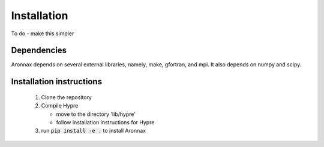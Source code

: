 Installation
************************


To do - make this simpler

Dependencies
============
Aronnax depends on several external libraries, namely, make, gfortran, and mpi. It also depends on numpy and scipy.

Installation instructions
=========================

 #. Clone the repository
 #. Compile Hypre

    - move to the directory 'lib/hypre'
    - follow installation instructions for Hypre

 #. run :code:`pip install -e .` to install Aronnax

